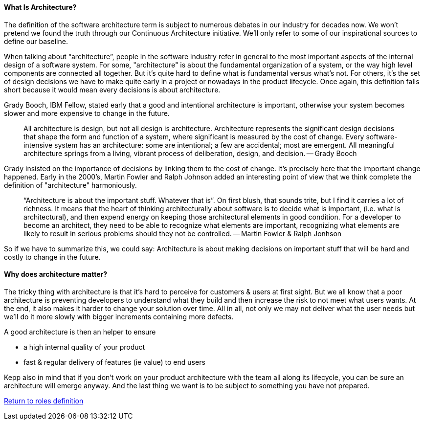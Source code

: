 //:sectnums:
//:doctype: book
//:reproducible:

[[what-is-architecture]]
==== What Is Architecture?
//:toc: preamble
//xref:o-caf-deployment[o-caf-deployment-vision]

The definition of the software architecture term is subject to numerous debates in our industry for decades now. We won't pretend we found the truth through our Continuous Architecture initiative. We'll only refer to some of our inspirational sources to define our baseline. 

When talking about “architecture”, people in the software industry refer in general to the most important aspects of the internal design of a software system. For some, "architecture" is about the fundamental organization of a system, or the way high level components are connected all together. But it's quite hard to define what is fundamental versus what's not. For others, it's the set of design decisions we have to make quite early in a project or nowadays in the product lifecycle. Once again, this definition falls short because it would mean every decisions is about architecture. 

Grady Booch, IBM Fellow, stated early that a good and intentional architecture is important, otherwise your system becomes slower and more expensive to change in the future.

____
All architecture is design, but not all design is architecture. Architecture represents the significant design decisions that shape the form and function of a system, where significant is measured by the cost of change.  Every software-intensive system has an architecture: some are intentional; a few are accidental; most are emergent. All meaningful architecture springs from a living, vibrant process of deliberation, design, and decision.
-- Grady Booch
____

Grady insisted on the importance of decisions by linking them to the cost of change. It's precisely here that the important change happened. Early in the 2000's, Martin Fowler and Ralph Johnson added an interesting point of view that we think complete the definition of "architecture" harmoniously.

____
“Architecture is about the important stuff. Whatever that is”. 
On first blush, that sounds trite, but I find it carries a lot of richness. It means that the heart of thinking architecturally about software is to decide what is important, (i.e. what is architectural), and then expend energy on keeping those architectural elements in good condition. For a developer to become an architect, they need to be able to recognize what elements are important, recognizing what elements are likely to result in serious problems should they not be controlled.
-- Martin Fowler & Ralph Jonhson
____

So if we have to summarize this, we could say: Architecture is about making decisions on important stuff that will be hard and costly to change in the future.

[[why-architecture-matter]]
==== Why does architecture matter?

The tricky thing with architecture is that it's hard to perceive for customers & users at first sight. But we all know that a poor architecture is preventing developers to understand what they build and then increase the risk to not meet what users wants. At the end, it also makes it harder to change your solution over time. All in all, not only we may not deliver what the user needs but we'll do it more slowly with bigger increments containing more defects.

A good architecture is then an helper to ensure

* a high internal quality of your product
* fast & regular delivery of features (ie value) to end users

Kepp also in mind that if you don't work on your product architecture with the team all along its lifecycle, you can be sure an architecture will emerge anyway. And the last thing we want is to be subject to something you have not prepared.

link:architects-roles.html[Return to roles definition]